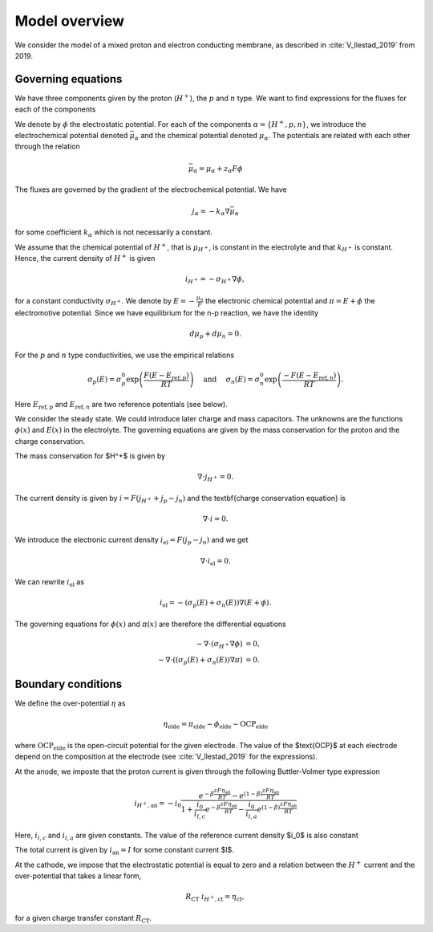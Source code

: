 Model overview
==============

We consider the model of a mixed proton and electron conducting membrane, as described in :cite:`V_llestad_2019` from 2019.
        
Governing equations
-------------------

We have three components given by the proton (:math:`H^+`), the :math:`p` and :math:`n` type. We want to find expressions for the fluxes for each of the components

We denote by :math:`\phi` the electrostatic potential. For each of the components :math:`\alpha=\{H^+, p, n\}`, we
introduce the electrochemical potential denoted :math:`\bar\mu_\alpha` and the chemical potential denoted
:math:`\mu_\alpha`. The potentials are related with each other through the relation

.. math::

   \bar\mu_\alpha = \mu_\alpha + z_\alpha F \phi

The fluxes are governed by the gradient of the electrochemical potential. We have

.. math::
   
   j_{\alpha} = -k_\alpha\nabla\bar\mu_\alpha

for some coefficient :math:`k_\alpha` which is not necessarily a constant.

We assume that the chemical potential of :math:`H^+`, that is :math:`\mu_{H^+}`, is constant in the electrolyte and that
:math:`k_{H^+}` is constant. Hence, the current density of :math:`H^+` is given

.. math::          

    i_{H^+} = -\sigma_{H^+} \nabla \phi,

for a constant conductivity :math:`\sigma_{H^+}`. We denote by :math:`E = -\frac{\mu_n}{F}` the electronic chemical potential and :math:`\pi = E + \phi` the electromotive potential. Since we have equilibrium for the n-p reaction, we have the identity

.. math::

   d\mu_p + d\mu_n = 0.

For the :math:`p` and :math:`n` type conductivities,  we use the empirical relations

.. math::

   \sigma_p(E) = \sigma_p^0\exp\left(\frac{F(E - E_{\text{ref},p})}{RT}\right)\quad\text{ and }\quad\sigma_n(E) = \sigma_n^0\exp\left(\frac{-F(E - E_{\text{ref},n})}{RT}\right).

Here :math:`E_{\text{ref},p}` and :math:`E_{\text{ref},n}` are two reference potentials (see below).   

We consider the steady state. We could introduce later charge and mass capacitors. The unknowns are the functions :math:`\phi(x)` and :math:`E(x)` in the electrolyte. The governing equations are given by the mass conservation for the proton and the charge conservation.

The mass conservation for $H^+$ is given by

.. math::

   \nabla\cdot j_{H^+} = 0.

The current density is given by :math:`i = F (j_{H^+} + j_p - j_n)` and the \textbf{charge
conservation equation} is

.. math::

   \nabla\cdot i = 0.
   
We introduce the electronic current density :math:`i_{\text{el}} = F(j_p - j_n)` and we get

.. math::
   
   \nabla\cdot i_{\text{el}} = 0.

We can rewrite :math:`i_{\text{el}}` as

.. math::
   
   i_{\text{el}} = - (\sigma_p(E) + \sigma_n(E))\nabla ( E + \phi ).

The governing equations for :math:`\phi(x)` and :math:`\pi(x)` are therefore the differential equations

.. math::

   \begin{align}
   -\nabla\cdot(\sigma_{H^+}\nabla\phi) &= 0,\\
   -\nabla\cdot((\sigma_p(E) + \sigma_n(E))\nabla \pi) &= 0.
   \end{align}   

Boundary conditions
-------------------

We define the over-potential :math:`\eta` as

.. math::
    
   \eta_\text{elde} = \pi_\text{elde} - \phi_\text{elde} - \text{OCP}_\text{elde}

where :math:`\text{OCP}_\text{elde}` is the open-circuit potential for the given electrode. The value of the
$\text{OCP}$ at each electrode depend on the composition at the electrode (see :cite:`V_llestad_2019` for the expressions).

At the anode, we imposte that the proton current  is given through the following Buttler-Volmer type expression

.. math::
   i_{H^+, \text{an}} = -i_0\frac{e^{-\beta\frac{ z F \eta_{\text{an}}}{RT}} - e^{( 1- \beta)\frac{ z F \eta_{\text{an}}}{RT}}}{ 1+ \frac{i_0}{i_{l,c}}e^{-\beta\frac{ z F \eta_{\text{an}}}{RT}} -  \frac{i_0}{i_{l,a}}e^{( 1- \beta)\frac{ z F \eta_{\text{an}}}{RT}}}


Here, :math:`i_{l,c}` and :math:`i_{l,a}` are given constants. The value of the reference current density $i_0$ is also constant 

The total current is given by :math:`i_{\text{an}} = I` for some constant current $I$.

At the cathode, we impose that the electrostatic potential is equal to zero and 
a relation between the :math:`H^+` current and the over-potential that takes a linear form,

.. math::
   
   R_\text{CT} \ i_{H^+, \text{ct}} = \eta_\text{ct},

for a given charge transfer constant :math:`R_\text{CT}`.
   
